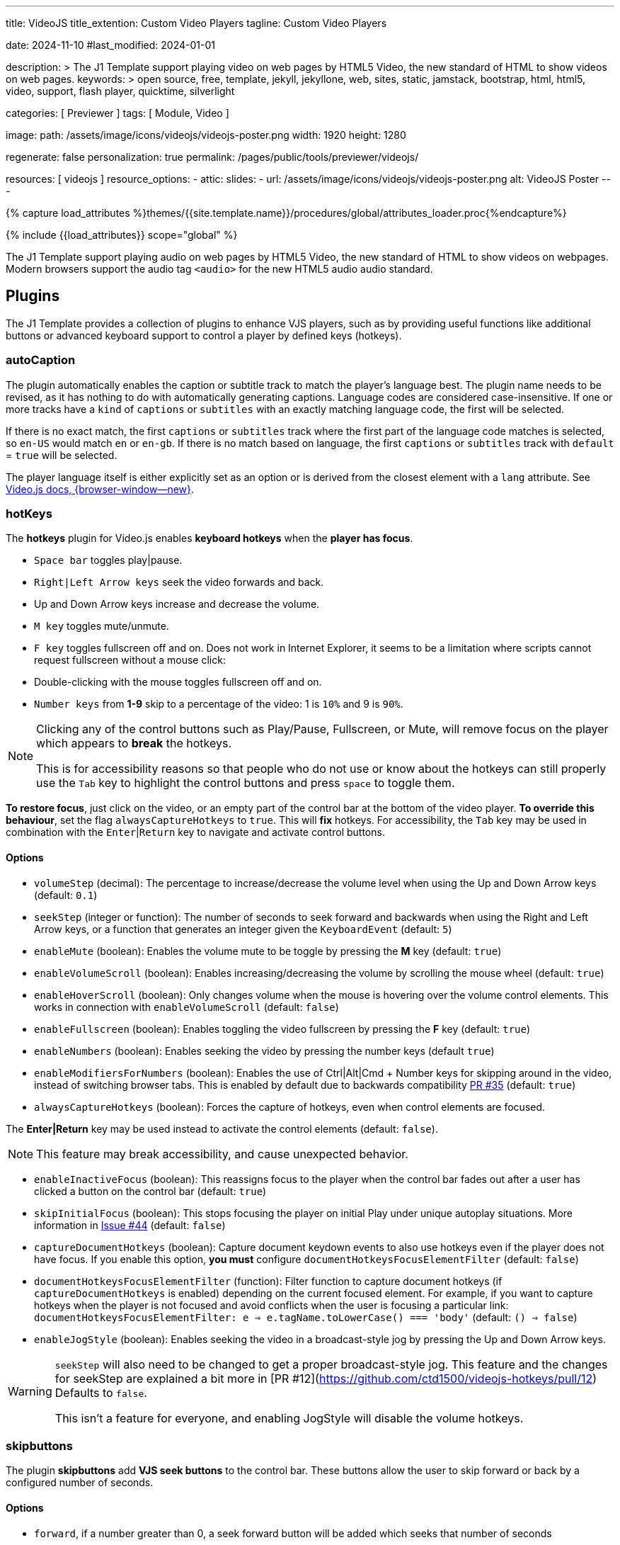 ---
title:                                  VideoJS
title_extention:                        Custom Video Players
tagline:                                Custom Video Players

date:                                   2024-11-10
#last_modified:                         2024-01-01

description: >
                                        The J1 Template support playing video on web pages
                                        by HTML5 Video, the new standard of HTML to show
                                        videos on web pages.
keywords: >
                                        open source, free, template, jekyll, jekyllone, web,
                                        sites, static, jamstack, bootstrap,
                                        html, html5, video, support, flash player,
                                        quicktime, silverlight

categories:                             [ Previewer ]
tags:                                   [ Module, Video ]

image:
  path:                                 /assets/image/icons/videojs/videojs-poster.png
  width:                                1920
  height:                               1280

regenerate:                             false
personalization:                        true
permalink:                              /pages/public/tools/previewer/videojs/

resources:                              [ videojs ]
resource_options:
  - attic:
      slides:
        - url:                          /assets/image/icons/videojs/videojs-poster.png
          alt:                          VideoJS Poster
---

// Page Initializer
// =============================================================================
// Enable the Liquid Preprocessor
:page-liquid:

// Set (local) page attributes here
// -----------------------------------------------------------------------------
// :page--attr:                         <attr-value>
:images-dir:                            {imagesdir}/pages/roundtrip/100_present_images

// Attribute settings for section control
//
:ytp_fortnight:                         false
:ytp_example:                           false


//  Load Liquid procedures
// -----------------------------------------------------------------------------
{% capture load_attributes %}themes/{{site.template.name}}/procedures/global/attributes_loader.proc{%endcapture%}

// Load page attributes
// -----------------------------------------------------------------------------
{% include {{load_attributes}} scope="global" %}


// Page content
// ~~~~~~~~~~~~~~~~~~~~~~~~~~~~~~~~~~~~~~~~~~~~~~~~~~~~~~~~~~~~~~~~~~~~~~~~~~~~~
[role="dropcap"]
The J1 Template support playing audio on web pages by HTML5 Video, the new
standard of HTML to show videos on webpages. Modern browsers support the
audio tag `<audio>` for the new HTML5 audio audio standard.

// Include sub-documents (if any)
// -----------------------------------------------------------------------------
[role="mt-5"]
== Plugins

The J1 Template provides a collection of plugins to enhance VJS players, such
as by providing useful functions like additional buttons or advanced keyboard
support to control a player by defined keys (hotkeys).

[role="mt-4"]
=== autoCaption

The plugin automatically enables the caption or subtitle track to match the
player's language best. The plugin name needs to be revised, as it has
nothing to do with automatically generating captions. Language codes are
considered case-insensitive. If one or more tracks have a `kind` of `captions`
or `subtitles` with an exactly matching language code, the first will be
selected.

If there is no exact match, the first `captions` or `subtitles` track where
the first part of the language code matches is selected, so `en-US` would
match `en` or `en-gb`. If there is no match based on language, the first
`captions` or `subtitles` track with `default` = `true` will be selected.

The player language itself is either explicitly set as an option or is
derived from the closest element with a `lang` attribute. See https://docs.videojs.com/tutorial-languages.html#determining-player-language[Video.js docs, {browser-window--new}].


[role="mt-4"]
=== hotKeys

The *hotkeys* plugin for Video.js enables *keyboard hotkeys* when the
*player has focus*.

* `Space bar` toggles play|pause.
* `Right|Left Arrow keys` seek the video forwards and back.
* Up and Down Arrow keys increase and decrease the volume.
* `M key` toggles mute/unmute.
* `F key` toggles fullscreen off and on. Does not work in Internet Explorer,
  it seems to be a limitation where scripts cannot request fullscreen without
  a mouse click:
* Double-clicking with the mouse toggles fullscreen off and on.
* `Number keys` from *1-9* skip to a percentage of the video:
  1 is `10%` and 9 is `90%`.

[role="mt-4 mb-5"]
[NOTE]
====
Clicking any of the control buttons such as Play/Pause, Fullscreen,  or Mute,
will remove focus on the player which appears to *break* the hotkeys.

This is for accessibility reasons so that people who do not use or know about
the hotkeys can still properly use the `Tab` key to highlight the control
buttons and press `space` to toggle them.
====

*To restore focus*, just click on the video, or an empty part of the
control bar at the bottom of the video player. *To override this behaviour*,
set the flag `alwaysCaptureHotkeys` to `true`. This will *fix* hotkeys. For
accessibility, the `Tab` key may be used in combination with the
`Enter`|`Return` key to navigate and activate control buttons.

[role="mt-4"]
==== Options

* `volumeStep` (decimal): The percentage to increase/decrease the volume
   level when using the Up and Down Arrow keys (default: `0.1`)
* `seekStep` (integer or function): The number of seconds to seek forward
   and backwards when using the Right and Left Arrow keys, or a function
   that generates an integer given the `KeyboardEvent` (default: `5`)
* `enableMute` (boolean): Enables the volume mute to be toggle by pressing
   the *M* key (default: `true`)
* `enableVolumeScroll` (boolean): Enables increasing/decreasing the volume
   by scrolling the mouse wheel (default: `true`)
* `enableHoverScroll` (boolean): Only changes volume when the mouse is
   hovering over the volume control elements. This works in connection with
   `enableVolumeScroll` (default: `false`)
* `enableFullscreen` (boolean): Enables toggling the video fullscreen by
   pressing the *F* key (default: `true`)
* `enableNumbers` (boolean): Enables seeking the video by pressing the number
   keys (default `true`)
* `enableModifiersForNumbers` (boolean): Enables the use of
   Ctrl|Alt|Cmd + Number keys for skipping around in the video, instead of
   switching browser tabs. This is enabled by default due to backwards
   compatibility https://github.com/ctd1500/videojs-hotkeys/pull/35[PR #35]
   (default: `true`)
* `alwaysCaptureHotkeys` (boolean): Forces the capture of hotkeys, even when
   control elements are focused.

The *Enter|Return* key may be used instead to activate the control
elements (default: `false`).

[role="mt-4 mb-4"]
[NOTE]
====
This feature may break accessibility, and cause unexpected behavior.
====

* `enableInactiveFocus` (boolean): This reassigns focus to the player when
  the control bar fades out after a user has clicked a button on the
  control bar (default: `true`)
* `skipInitialFocus` (boolean): This stops focusing the player on initial
  Play under unique autoplay situations. More information in
  https://github.com/ctd1500/videojs-hotkeys/issues/44[Issue #44] (default: `false`)
* `captureDocumentHotkeys` (boolean): Capture document keydown events to also
  use hotkeys even if the player does not have focus. If you enable this option,
  **you must** configure `documentHotkeysFocusElementFilter` (default: `false`)
* `documentHotkeysFocusElementFilter` (function): Filter function to capture
  document hotkeys (if `captureDocumentHotkeys` is enabled) depending on the
  current focused element. For example, if you want to capture hotkeys when
  the player is not focused and avoid conflicts when the user is focusing a
  particular link: `documentHotkeysFocusElementFilter: e => e.tagName.toLowerCase() === 'body'` (default: `() => false`)
* `enableJogStyle` (boolean): Enables seeking the video in a broadcast-style
  jog by pressing the Up and Down Arrow keys.

[WARNING]
====
`seekStep` will also need to be changed to get a proper broadcast-style jog.
 This feature and the changes for seekStep are explained a bit more in
 [PR #12](https://github.com/ctd1500/videojs-hotkeys/pull/12)
 Defaults to `false`.

This isn't a feature for everyone, and enabling JogStyle will disable the
volume hotkeys.
====

[role="mt-4"]
=== skipbuttons

The plugin *skipbuttons* add *VJS seek buttons* to the control bar. These
buttons allow the user to skip forward or back by a configured number of
seconds.

[role="mt-4"]
==== Options

* `forward`, if a number greater than 0, a seek forward button will be added
  which seeks that number of seconds
* `back`, if a number greater than 0, a seek back button will be added which
  seeks that number of seconds
* `forwardIndex`, the position in the control bar to insert the button.
  Defaults to `1`.
* `backwardIndex`, the position in the control bar to insert the button.
  Defaults to `1`.

[role="mt-4"]
==== Control position

`forwardIndex` and `backwardIndex` set the posiiton of the button in the control
bar. Note if both a back and forward button are used, the forward button is
inserted first.

Assuming the standard control bar, the play button is at index `0`. With the
default index of `1` for both, the forward button is inserted after the
play button, then the back button is inserted after the play button and
before the forward button. Setting `backwardIndex` to `0` would place the back
button before the play button instead, so they surround the play button.

[role="mt-4"]
=== zoomButtons

Adds a zoom button to player controlbar.

[role="mt-4"]
==== Methods

lorem:sentences[5]

[role="mt-4"]
===== zoom(value): void

Zoom function

- **value**
	- type: `Number`

[source, js]
----
const zoomPlugin = video.zoomPlugin();
zoomPlugin.zoom(2);
----

[role="mt-4"]
===== rotate(value): void

Rotate function

- **value**
	- type: `Number` in deg

[source, js]
----
const zoomPlugin = video.zoomPlugin();
zoomPlugin.rotate(180);
----

[role="mt-4"]
===== move(x, y): void

Rotate function

- **x**
	- type: `Number`
- **y**
	- type: `Number`

[source, js]
const zoomPlugin = video.zoomPlugin();
zoomPlugin.move(0, 0);
-----

[role="mt-4"]
===== toggle(): void

Open and close modal function

[source, js]
----
const zoomPlugin = video.zoomPlugin();
zoomPlugin.toggle();
----

[role="mt-4"]
===== flip(signal): void

Flip video image

- **x**
	- type: `String` use + or - for flip image

[source, js]
----
const zoomPlugin = video.zoomPlugin();
zoomPlugin.flip("-");
----

[role="mt-4"]
==== Options

Example:
[source, js]
----
const zoomPlugin = video.zoomPlugin({
	showZoom: true,
	showMove: true,
	showRotate: true,
	gestureHandler: false
});
----

* `showZoom` show/hide +- zoom buttons. default `true`
* `showMove` show/hide up, left, right, reset and down buttons. default `true`
* `showRotate` show/hide rotate and flip buttons. default `true`
* `gestureHandler` enable gesture zoom drag and drop, wheel. default `false`

[role="mt-4"]
==== Events

lorem:sentences[5]

[role="mt-4"]
===== listen(event, callback): void

Listen events of the zoom plugin

- **event**
	- type: `String`
	- options:
	  - `'change'` when click in buttons modal
	  - `'click'` when modal is opened or closed
- **callback**
	- type: `Function`

[source, js]
----
const zoomPlugin = video.zoomPlugin();
zoomPlugin.listen('click', () => {
    console.log('click');
});
----


////
[role="mt-4"]
== Built-in Player

All modern browsers universally support the video tag `<video>`. This tag
offers an out-of-the-box framework for decoding and displaying video content
without loading *external players*.

.MP4 Video, Peck Pocketed
video::/assets/video/html5/peck_pocketed.mp4[poster="/assets/video/poster/html5/peck_pocketed.jpg", opts="" role="mt-4 mb-5"]

++++
<div class="videoblock mb-5">
  <div class="title">MP4 Video, Peck Pocketed</div>
  <video controls
    src="/assets/video/gallery/html5/video1.mp4"
    poster="/assets/video/gallery/video1-poster.jpg">
    Your browser does not support the video tag.
  </video>
</div>
++++

////



[role="mt-5"]
== Players

VideoJS is a *free-to-use* open-source JavaScript framework for building
custom video players for the web. Implementing VideoJS for the J1 Template
supports local video and several platforms, such as YouTube, Vimeo, Wistia,
or Dailymotion, for presenting videos *online*.

For *online sources*, VideoJS uses plugins, such as the so-called VJS
Playback Technology. With the help of *plugins*, it is possible to present
*different media* using the *same player*, the same look and feel for a
better user experience.

// [role="mt-4"]
// === Local Video

// VideoJS provides a flexible and customizable platform for displaying and
// controlling MPEG 4 video content on websites and web applications.

// .Rolling Wild · MP4 Video
// videojs::/assets/video//html5/rolling_wild.mp4[poster="/assets/video/poster/html5/rolling_wild.jpg", opts="" role="mt-4 mb-5"]

[role="mt-4"]
=== YouTube

YouTube is a popular online video-sharing platform that allows users to
upload, view, share, and comment on videos. The platform provides services
for people and organizations to publish various video content.

.Fortnight (feat. Post Malone, Official Music Video) · Taylor Swift
youtube::q3zqJs7JUCQ[poster="//img.youtube.com/vi/q3zqJs7JUCQ/maxresdefault.jpg" role="mt-4 mb-5"]

////
++++
<div class="gallery-title">Adele · The Final Carpool Karaoke</div>
<video
  id="videojs_youtube_james"
  class="video-js vjs-theme-uno"
  controls
  width="640" height="360"
  poster="//img.youtube.com/vi/nV8UZJNBY6Y/maxresdefault.jpg"
  data-setup='{
    "fluid" : true,
    "rel": 0,
    "techOrder": [
      "youtube", "html5"
    ],
    "sources": [{
      "type": "video/youtube",
      "src": "//youtube.com/watch?v=nV8UZJNBY6Y"
    }],
    "controlBar": {
      "pictureInPictureToggle": false,               
      "volumePanel": {
        "inline": false
      }
    }
  }'
>
</video>
++++

++++
<script id='control_videojs_youtube_james'>

  function addCaptionAfterImage(imageSrc) {
    const image = document.querySelector(`img[src="${imageSrc}"]`);
    if (image) {
    // create div|caption container
    const newDiv = document.createElement('div');
    newDiv.classList.add('caption');
    newDiv.textContent = 'Adele · The Final Carpool Karaoke';
    // insert div|caption container AFTER the image
    image.parentNode.insertBefore(newDiv, image.nextSibling);
    } else {
    console.error(`Kein Bild mit src="${imageSrc}" gefunden.`);
    }
  }

  // Tries to get the highest resolution thumbnail available for the video
  function checkHighResPoster(imageSrc) {
    var uri = imageSrc;

    try {
      var posterImage = new Image();
      posterImage.onload = function() {
        // Onload may still be called if YouTube returns the 120x90 error thumbnail
        if('naturalHeight' in posterImage){
          if (posterImage.naturalHeight <= 90 || posterImage.naturalWidth <= 120) {
            return;
          }
        } else if(posterImage.height <= 90 || posterImage.width <= 120) {
          return;
        }
        this.poster_ = uri;
        this.trigger('posterchange');

      }.bind(this); // END event onLoad

      const image = document.querySelector(`img[src="${imageSrc}"]`);
      if (image) {
        // create div|caption container
        const newDiv = document.createElement('div');
        newDiv.classList.add('caption');
        newDiv.textContent = 'Adele · The Final Carpool Karaoke';
        // insert div|caption container AFTER the image
//      image.parentNode.insertBefore(newDiv, image.nextSibling);
        image.parentNode.insertBefore(newDiv, image);
      } else {
        console.error(`Kein Bild mit src="${imageSrc}" gefunden.`);
      } // END if image
      
      image.onerror = function() {};
      image.src     = uri;

    } // END try

    catch(event){}
  } // END  checkHighResPoster

  var dependencies_met_page_ready = setInterval (function (options) {
    var pageState      = $('#content').css("display");
    var pageVisible    = (pageState == 'block') ? true : false;
    var j1CoreFinished = (j1.getState() === 'finished') ? true : false;

    if (j1CoreFinished && pageVisible) {
      var captionImage = '//img.youtube.com/vi/nV8UZJNBY6Y/maxresdefault.jpg';
      var vjs_player   = document.getElementById('videojs_youtube_james');

      // onClick, scroll player to top position
      //
      vjs_player.addEventListener('click', function(event) {
        event.preventDefault();
        event.stopPropagation();
        var scrollOffset = (window.innerWidth >= 720) ? -130 : -110;
        const targetDiv         = document.getElementById('videojs_youtube_james');
        const targetDivPosition = targetDiv.offsetTop;

        window.scrollTo(0, targetDivPosition + scrollOffset);
      }); // END EventListener onClick (scroll player to top position)

      //  on video ready
      //
      videojs("videojs_youtube_james").ready(function() {
        var videojsPlayer = this;

//        if (captionImage.includes('img.youtube.com')) {
//          captionImage = checkHighResPoster(captionImage);
//        } else {
//          addCaptionAfterImage(captionImage);
//        }

        // add playbackRates
        videojsPlayer.playbackRates([0.25, 0.5, 1, 1.5, 2]);

        // add hotkeys plugin
        videojsPlayer.hotkeys({
          volumeStep: 0.1,
          seekStep: 15,
          enableMute: true,
          enableFullscreen: true,
          enableNumbers: false,
          enableVolumeScroll: true,
          enableHoverScroll: true,
          alwaysCaptureHotkeys: true,
          captureDocumentHotkeys: true,
          documentHotkeysFocusElementFilter: e => e.tagName.toLowerCase() === "body",

          // Mimic VLC seek behavior (default to: 15)
          seekStep: function(e) {
            if (e.ctrlKey && e.altKey) {
              return 5*60;
            } else if (e.ctrlKey) {
              return 60;
            } else if (e.altKey) {
              return 10;
            } else {
              return 15;
            }
          },

          // Enhance existing simple hotkey with a complex hotkey
          fullscreenKey: function(e) {
            // fullscreen with the F key or Ctrl+Enter
            return ((e.which === 70) || (e.ctrlKey && e.which === 13));
          }                   

        });

        // add skipButtons plugin
        videojsPlayer.skipButtons({
        forward:  10,
        backward: 10
        });

        // set start position of current video
        //
        var appliedOnce = false;
        videojsPlayer.on("play", function() {
          var startFromSecond = new Date('1970-01-01T' + "#{attributes['start']}" + 'Z').getTime() / 1000;
          if (!appliedOnce) {
            videojsPlayer.currentTime(startFromSecond);
            appliedOnce = true;
          }
        });

      }); // END player ready (set custom controls)

      clearInterval(dependencies_met_page_ready);
    } // END if CoreFinished && pageVisible
  }, 10); // END dependencies_met_page_ready

</script>
++++
////

////
[role="mt-5"]
== Wistia

Wistia is a marketing software and video hosting platform for business-to-business
marketers. Free or paid plans are available. While Wistia may not be the
*Big Man on Campus*, like Vimeo, still brings valuable functionality and
should be considered a viable video platform.

.Platform Intro
// wistia::29b0fbf547[poster="/assets/video/poster/wistia/wistia-black.jpg" role="mt-4 mb-4"]
wistia::29b0fbf547[poster="auto" role="mt-4 mb-4"]
// wistia::29b0fbf547[role="mt-4 mb-4"]


[role="mt-5"]
== Vimeo

Vimeo is an sharing platform that allows users to upload, share, and view
video content. It was founded in 2004 by a group of filmmakers and has
since grown into a popular platform for individuals and businesses to
showcase their videos.

.Forever 21 - Kick It Old School
vimeo::179528528[poster="/assets/video/poster/vimeo/kick_it_old_school.jpg" role="mt-4 mb-5"]
// vimeo::179528528[poster="auto" role="mt-4 mb-5"]
// vimeo::179528528[role="mt-4 mb-5"]

[role="mb-7"]
.Video controls
[CAUTION]
====
For the *VJS Vimeo Tech*, native vjs controls (controllbar) are currently
*NOT* supported. Instead, the controllbar of the Vimeo Player is shown.
====
////
